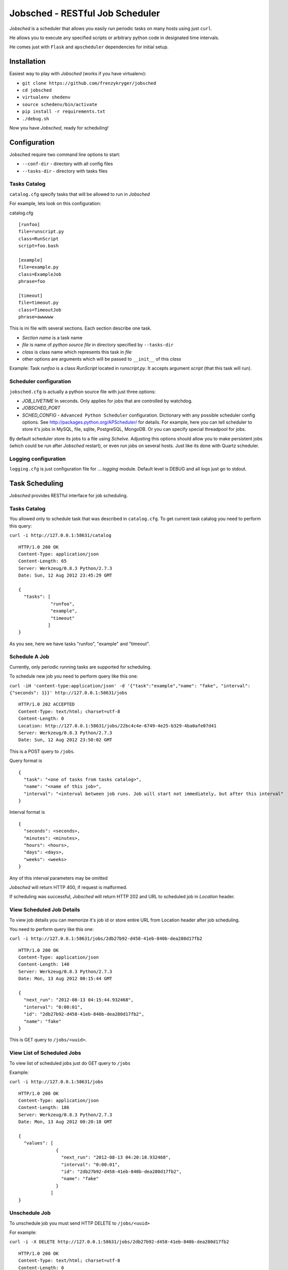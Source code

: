 Jobsched - RESTful Job Scheduler
################################

*Jobsched* is a scheduler that allows you easily run periodic tasks on many hosts using just ``curl``.

He allows you to execute any specified scripts or arbitrary python code in designated time intervals.

He comes just with ``Flask`` and ``apscheduler`` dependencies for initial setup.


Installation
============

Easiest way to play with *Jobsched* (works if you have virtualenv):

* ``git clone https://github.com/frenzykryger/jobsched``
* ``cd jobsched``
* ``virtualenv shedenv``
* ``source schedenv/bin/activate``
* ``pip install -r requirements.txt``
* ``./debug.sh``

Now you have *Jobsched*, ready for scheduling!


Configuration
=============

Jobsched require two command line options to start:

- ``--conf-dir`` - directory with all config files

- ``--tasks-dir`` - directory with tasks files


Tasks Catalog
-------------

``catalog.cfg`` specify tasks that will be allowed to run in *Jobsched*

For example, lets look on this configuration:

catalog.cfg ::

        
        [runfoo]
        file=runscript.py
        class=RunScript
        script=foo.bash

        [example]
        file=example.py
        class=ExampleJob
        phrase=foo

        [timeout]
        file=timeout.py
        class=TimeoutJob
        phrase=awwwww

This is ini file with several sections. Each section describe one task.

* *Section name* is a task name
* *file* is name of *python source file* in directory specified by ``--tasks-dir``
* *class* is class name which represents this task in *file*
* other options are arguments which will be passed to ``__init__`` of this *class* 

Example: Task *runfoo* is a class *RunScript* located in *runscript.py*. It accepts argument *script* (that this task will run).


Scheduler configuration
-----------------------

``jobsched.cfg`` is actually a python source file with just three options:

* *JOB_LIVETIME* In seconds. Only applies for jobs that are controlled by watchdog.
* *JOBSCHED_PORT*
* *SCHED_CONFIG* - ``Advanced Python Scheduler`` configuration. Dictionary with any possible scheduler config options. See http://packages.python.org/APScheduler/ for details. For example, here you can tell scheduler to store it's jobs in MySQL, file, sqlite, PostgreSQL, MongoDB. Or you can specify special threadpool for jobs.

By default scheduler store its jobs to a file using *Schelve*.
Adjusting this options should allow you to make persistent jobs (which could be run after *Jobsched* restart), or even run jobs on several hosts. Just like its done with Quartz scheduler.


Logging configuration
---------------------

``logging.cfg`` is just configuration file for ... *logging* module.
Default level is DEBUG and all logs just go to stdout.



Task Scheduling
===============

*Jobsched* provides RESTful interface for job scheduling.


Tasks Catalog
-------------

You allowed only to schedule task that was described in ``catalog.cfg``.
To get current task catalog you need to perform this query: 

``curl -i http://127.0.0.1:58631/catalog`` ::

        
        HTTP/1.0 200 OK
        Content-Type: application/json
        Content-Length: 65
        Server: Werkzeug/0.8.3 Python/2.7.3
        Date: Sun, 12 Aug 2012 23:45:29 GMT

        {
          "tasks": [
                    "runfoo", 
                    "example", 
                    "timeout"
                   ]
        }


As you see, here we have tasks "runfoo", "example" and "timeout".


Schedule A Job
--------------

Currently, only periodic running tasks are supported for scheduling.

To schedule new job you need to perform query like this one:

``curl -iH 'content-type:application/json' -d '{"task":"example","name": "fake", "interval": {"seconds": 1}}' http://127.0.0.1:58631/jobs`` ::
        
        
        HTTP/1.0 202 ACCEPTED
        Content-Type: text/html; charset=utf-8
        Content-Length: 0
        Location: http://127.0.0.1:58631/jobs/22bc4c4e-6749-4e25-b329-4ba0afe07d41
        Server: Werkzeug/0.8.3 Python/2.7.3
        Date: Sun, 12 Aug 2012 23:50:02 GMT

This is a POST query to ``/jobs``.

Query format is ::
        

        {
          "task": "<one of tasks from tasks catalog>",
          "name": "<name of this job>",
          "interval": "<interval between job runs. Job will start not immediately, but after this interval"
        }


Interval format is ::

        
        {
          "seconds": <seconds>,
          "minutes": <minutes>,
          "hours": <hours>,
          "days": <days>,
          "weeks": <weeks>
        }


Any of this interval parameters may be omitted

*Jobsched* will return HTTP 400, if request is malformed.

If scheduling was successful, *Jobsched* will return HTTP 202 and URL to scheduled job in *Location* header.


View Scheduled Job Details
----------------

To view job details you can memorize it's job id or store entire URL from Location header after job scheduling.

You need to perform query like this one:

``curl -i http://127.0.0.1:58631/jobs/2db27b92-d458-41eb-840b-dea280d17fb2`` ::


        HTTP/1.0 200 OK
        Content-Type: application/json
        Content-Length: 140
        Server: Werkzeug/0.8.3 Python/2.7.3
        Date: Mon, 13 Aug 2012 00:15:44 GMT

        {
          "next_run": "2012-08-13 04:15:44.932468", 
          "interval": "0:00:01", 
          "id": "2db27b92-d458-41eb-840b-dea280d17fb2", 
          "name": "fake"
        }

This is GET query to ``/jobs/<uuid>``.


View List of Scheduled Jobs
---------------------------

To view list of scheduled jobs just do GET query to ``/jobs``

Example:

``curl -i http://127.0.0.1:58631/jobs`` ::


        HTTP/1.0 200 OK
        Content-Type: application/json
        Content-Length: 186
        Server: Werkzeug/0.8.3 Python/2.7.3
        Date: Mon, 13 Aug 2012 00:20:18 GMT

        {
          "values": [
                      {
                        "next_run": "2012-08-13 04:20:18.932468", 
                        "interval": "0:00:01", 
                        "id": "2db27b92-d458-41eb-840b-dea280d17fb2", 
                        "name": "fake"
                      }
                    ]
        }


Unschedule Job
--------------

To unschedule job you must send HTTP DELETE to ``/jobs/<uuid>``

For example:

``curl -i -X DELETE http://127.0.0.1:58631/jobs/2db27b92-d458-41eb-840b-dea280d17fb2`` ::
        

        HTTP/1.0 200 OK
        Content-Type: text/html; charset=utf-8
        Content-Length: 0
        Server: Werkzeug/0.8.3 Python/2.7.3
        Date: Mon, 13 Aug 2012 00:23:16 GMT


Create Own Tasks
===============

*Jobsched* comes with runscript.RunScript task that will allow you to execute any script with maximum livetime set to *JOB_LIVETIME*.

But instead, you can execute any arbitrary python code as a job!

To do this, create some file in your ``--task-dir``, for example ``job.py``.

Create a class there ::


        class MyJob(object):
            def __init__(self, **my_parameters):
                """Initialization of your task parameters"""
                pass

            def __call__(self, info):
               """Your job goes here!"""
               pass


Then, just add it to your catalog.cfg ::


        [myGlamorousJob]
        file=job.py
        class=MyJob
        myFineParameter=1
        myBelovedArgument=foo
        theBestFunctionArgumentIeverSeen=3


Restart *Jobsched*.

And viola! Now you can schedule job ``myGlamorousJob``!


Propably you see ``info`` parameter in ``__call__``. It contains your job id and timeout. Maybe you want to manage your job livetime yourself.

Instead you can use ``watchdog`` decorator and he will manage your job execution *for* you!


Just like this ::
        

        from jobsched.watchdog import watchdog


        class MyJob(object):
            def __init__(self, **my_parameters):
                """Initialization of your task parameters"""
                pass

            @watchdog()
            def __call__(self, info):
               """Your job goes here!"""
               pass


And thats all! Now your job will be vicously killed after *JOB_LIVETIME* seconds and you can find what happened in *Jobsched* logs, because watchdog streamed all your job output there.

You think you know better what timeout is desireable for your job?

Not a problem ::


        from jobsched.watchdog import watchdog


        class MyJob(object):
            def __init__(self, **my_parameters):
                """Initialization of your task parameters"""
                pass

            @watchdog(1)
            def __call__(self, info):
               """Your job goes here!"""
               pass


Now your job maximum execution time is set to *1 second*!

This is essentially all that someone might say about *Jobsched*.


Changelog
=========

* *v0.1* - Initial scheduler implementation, watchdog, support for periodic jobs.

